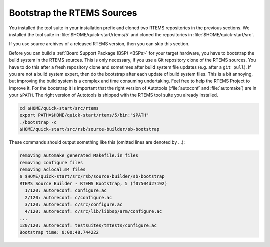 .. SPDX-License-Identifier: CC-BY-SA-4.0

.. Copyright (C) 2019 embedded brains GmbH
.. Copyright (C) 2019 Sebastian Huber

.. _QuickStartBootstrap:

Bootstrap the RTEMS Sources
===========================

You installed the tool suite in your installation prefix and cloned two RTEMS
repositories in the previous sections.  We installed the tool suite in
:file:`$HOME/quick-start/rtems/5` and cloned the repositories in
:file:`$HOME/quick-start/src`.

If you use source archives of a released RTEMS version, then you can skip this
section.

Before you can build a :ref:`Board Support Package (BSP) <BSPs>` for your
target hardware, you have to bootstrap the build system in the RTEMS sources.
This is only necessary, if you use a Git repository clone of the RTEMS sources.
You have to do this after a fresh repository clone and sometimes after build
system file updates (e.g.  after a ``git pull``).  If you are not a build
system expert, then do the bootstrap after each update of build system files.
This is a bit annoying, but improving the build system is a complex and time
consuming undertaking.  Feel free to help the RTEMS Project to improve it.  For
the bootstrap it is important that the right version of Autotools
(:file:`autoconf` and :file:`automake`) are in your ``$PATH``.  The right
version of Autotools is shipped with the RTEMS tool suite you already
installed.

.. code-block:: none

    cd $HOME/quick-start/src/rtems
    export PATH=$HOME/quick-start/rtems/5/bin:"$PATH"
    ./bootstrap -c
    $HOME/quick-start/src/rsb/source-builder/sb-bootstrap

These commands should output something like this (omitted lines are denoted by
...):

.. code-block:: none

    removing automake generated Makefile.in files
    removing configure files
    removing aclocal.m4 files
    $ $HOME/quick-start/src/rsb/source-builder/sb-bootstrap
    RTEMS Source Builder - RTEMS Bootstrap, 5 (f07504d27192)
      1/120: autoreconf: configure.ac
      2/120: autoreconf: c/configure.ac
      3/120: autoreconf: c/src/configure.ac
      4/120: autoreconf: c/src/lib/libbsp/arm/configure.ac
    ...
    120/120: autoreconf: testsuites/tmtests/configure.ac
    Bootstrap time: 0:00:48.744222
